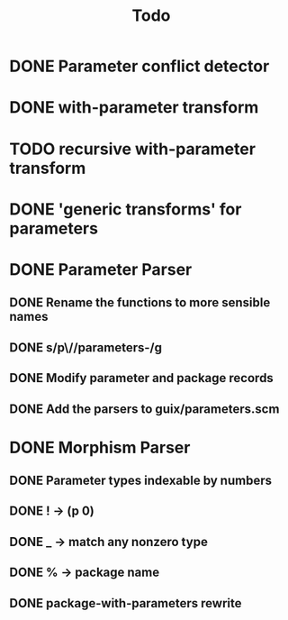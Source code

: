 #+TITLE:Todo
* DONE Parameter conflict detector
* DONE with-parameter transform
* TODO recursive with-parameter transform
* DONE 'generic transforms' for parameters
* DONE Parameter Parser
** DONE Rename the functions to more sensible names
** DONE s/p\//parameters-/g
** DONE Modify parameter and package records
** DONE Add the parsers to guix/parameters.scm
* DONE Morphism Parser
** DONE Parameter types indexable by numbers
** DONE ! -> (p 0)
** DONE _ -> match any nonzero type
** DONE % -> package name
** DONE package-with-parameters rewrite
